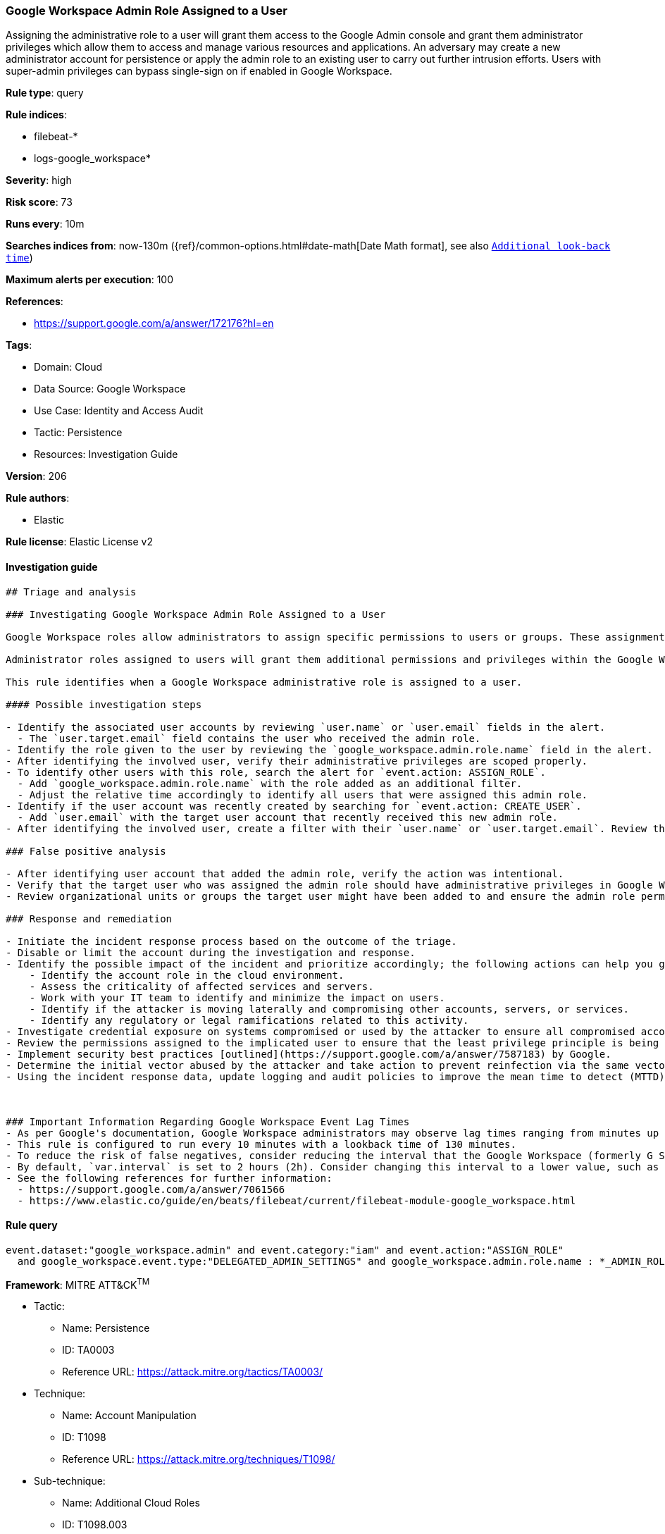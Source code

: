 [[prebuilt-rule-8-7-7-google-workspace-admin-role-assigned-to-a-user]]
=== Google Workspace Admin Role Assigned to a User

Assigning the administrative role to a user will grant them access to the Google Admin console and grant them administrator privileges which allow them to access and manage various resources and applications. An adversary may create a new administrator account for persistence or apply the admin role to an existing user to carry out further intrusion efforts. Users with super-admin privileges can bypass single-sign on if enabled in Google Workspace.

*Rule type*: query

*Rule indices*: 

* filebeat-*
* logs-google_workspace*

*Severity*: high

*Risk score*: 73

*Runs every*: 10m

*Searches indices from*: now-130m ({ref}/common-options.html#date-math[Date Math format], see also <<rule-schedule, `Additional look-back time`>>)

*Maximum alerts per execution*: 100

*References*: 

* https://support.google.com/a/answer/172176?hl=en

*Tags*: 

* Domain: Cloud
* Data Source: Google Workspace
* Use Case: Identity and Access Audit
* Tactic: Persistence
* Resources: Investigation Guide

*Version*: 206

*Rule authors*: 

* Elastic

*Rule license*: Elastic License v2


==== Investigation guide


[source, markdown]
----------------------------------
## Triage and analysis

### Investigating Google Workspace Admin Role Assigned to a User

Google Workspace roles allow administrators to assign specific permissions to users or groups. These assignments should follow the principle of least privilege (PoLP). Admin roles in Google Workspace grant users access to the Google Admin console, where more domain-wide settings are accessible. Google Workspace contains prebuilt administrator roles for performing business functions related to users, groups, and services. Custom administrator roles can be created when prebuilt roles are not sufficient.

Administrator roles assigned to users will grant them additional permissions and privileges within the Google Workspace domain. Administrative roles also give users access to the admin console, where domain-wide settings can be adjusted. Threat actors might rely on these new privileges to advance their intrusion efforts and laterally move throughout the organization. Users with unexpected administrative privileges may also cause operational dysfunction if unfamiliar settings are adjusted without warning.

This rule identifies when a Google Workspace administrative role is assigned to a user.

#### Possible investigation steps

- Identify the associated user accounts by reviewing `user.name` or `user.email` fields in the alert.
  - The `user.target.email` field contains the user who received the admin role.
- Identify the role given to the user by reviewing the `google_workspace.admin.role.name` field in the alert.
- After identifying the involved user, verify their administrative privileges are scoped properly.
- To identify other users with this role, search the alert for `event.action: ASSIGN_ROLE`.
  - Add `google_workspace.admin.role.name` with the role added as an additional filter.
  - Adjust the relative time accordingly to identify all users that were assigned this admin role.
- Identify if the user account was recently created by searching for `event.action: CREATE_USER`.
  - Add `user.email` with the target user account that recently received this new admin role.
- After identifying the involved user, create a filter with their `user.name` or `user.target.email`. Review the last 48 hours of their activity for anything that may indicate a compromise.

### False positive analysis

- After identifying user account that added the admin role, verify the action was intentional.
- Verify that the target user who was assigned the admin role should have administrative privileges in Google Workspace.
- Review organizational units or groups the target user might have been added to and ensure the admin role permissions align.

### Response and remediation

- Initiate the incident response process based on the outcome of the triage.
- Disable or limit the account during the investigation and response.
- Identify the possible impact of the incident and prioritize accordingly; the following actions can help you gain context:
    - Identify the account role in the cloud environment.
    - Assess the criticality of affected services and servers.
    - Work with your IT team to identify and minimize the impact on users.
    - Identify if the attacker is moving laterally and compromising other accounts, servers, or services.
    - Identify any regulatory or legal ramifications related to this activity.
- Investigate credential exposure on systems compromised or used by the attacker to ensure all compromised accounts are identified. Reset passwords or delete API keys as needed to revoke the attacker's access to the environment. Work with your IT teams to minimize the impact on business operations during these actions.
- Review the permissions assigned to the implicated user to ensure that the least privilege principle is being followed.
- Implement security best practices [outlined](https://support.google.com/a/answer/7587183) by Google.
- Determine the initial vector abused by the attacker and take action to prevent reinfection via the same vector.
- Using the incident response data, update logging and audit policies to improve the mean time to detect (MTTD) and the mean time to respond (MTTR).



### Important Information Regarding Google Workspace Event Lag Times
- As per Google's documentation, Google Workspace administrators may observe lag times ranging from minutes up to 3 days between the time of an event's occurrence and the event being visible in the Google Workspace admin/audit logs.
- This rule is configured to run every 10 minutes with a lookback time of 130 minutes.
- To reduce the risk of false negatives, consider reducing the interval that the Google Workspace (formerly G Suite) Filebeat module polls Google's reporting API for new events.
- By default, `var.interval` is set to 2 hours (2h). Consider changing this interval to a lower value, such as 10 minutes (10m).
- See the following references for further information:
  - https://support.google.com/a/answer/7061566
  - https://www.elastic.co/guide/en/beats/filebeat/current/filebeat-module-google_workspace.html
----------------------------------

==== Rule query


[source, js]
----------------------------------
event.dataset:"google_workspace.admin" and event.category:"iam" and event.action:"ASSIGN_ROLE"
  and google_workspace.event.type:"DELEGATED_ADMIN_SETTINGS" and google_workspace.admin.role.name : *_ADMIN_ROLE

----------------------------------

*Framework*: MITRE ATT&CK^TM^

* Tactic:
** Name: Persistence
** ID: TA0003
** Reference URL: https://attack.mitre.org/tactics/TA0003/
* Technique:
** Name: Account Manipulation
** ID: T1098
** Reference URL: https://attack.mitre.org/techniques/T1098/
* Sub-technique:
** Name: Additional Cloud Roles
** ID: T1098.003
** Reference URL: https://attack.mitre.org/techniques/T1098/003/
